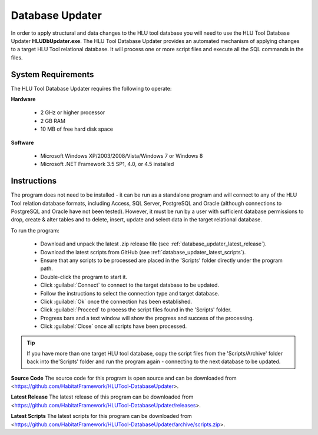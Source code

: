 ****************
Database Updater
****************

.. index::
	single: Database Updater

In order to apply structural and data changes to the HLU tool database you will need to use the HLU Tool Database Updater **HLUDbUpdater.exe**. The HLU Tool Database Updater provides an automated mechanism of applying changes to a target HLU Tool relational database. It will process one or more script files and execute all the SQL commands in the files.


.. index::
	single: Database Updater; Requirements

System Requirements
===================

The HLU Tool Database Updater requires the following to operate:

**Hardware**

	* 2 GHz or higher processor
	* 2 GB RAM
	* 10 MB of free hard disk space


**Software**

	* Microsoft Windows XP/2003/2008/Vista/Windows 7 or Windows 8
	* Microsoft .NET Framework 3.5 SP1, 4.0, or 4.5 installed


.. index::
	single: Database Updater; Instructions

Instructions
============

The program does not need to be installed - it can be run as a standalone program and will connect to any of the HLU Tool relation database formats, including Access, SQL Server, PostgreSQL and Oracle (although connections to PostgreSQL and Oracle have not been tested). However, it must be run by a user with sufficient database permissions to drop, create & alter tables and to delete, insert, update and select data in the target relational database.

To run the program:

	* Download and unpack the latest .zip release file (see :ref:`database_updater_latest_release`).
	* Download the latest scripts from GitHub (see :ref:`database_updater_latest_scripts`).
	* Ensure that any scripts to be processed are placed in the 'Scripts' folder directly under the program path.
	* Double-click the program to start it.
	* Click :guilabel:`Connect` to connect to the target database to be updated.
	* Follow the instructions to select the connection type and target database.
	* Click :guilabel:`Ok` once the connection has been established.
	* Click :guilabel:`Proceed` to process the script files found in the 'Scripts' folder.
	* Progress bars and a text window will show the progress and success of the processing.
	* Click :guilabel:`Close` once all scripts have been processed.
	
.. tip::
	If you have more than one target HLU tool database, copy the script files from the 'Scripts/Archive' folder back into the'Scripts' folder and run the program again - connecting to the next database to be updated.


.. _database_updater_source_code:

**Source Code**
The source code for this program is open source and can be downloaded from <https://github.com/HabitatFramework/HLUTool-DatabaseUpdater>.

.. _database_updater_latest_release:

**Latest Release**
The latest release of this program can be downloaded from <https://github.com/HabitatFramework/HLUTool-DatabaseUpdater/releases>.

.. _database_updater_latest_scripts:

**Latest Scripts**
The latest scripts for this program can be downloaded from <https://github.com/HabitatFramework/HLUTool-DatabaseUpdater/archive/scripts.zip>.
